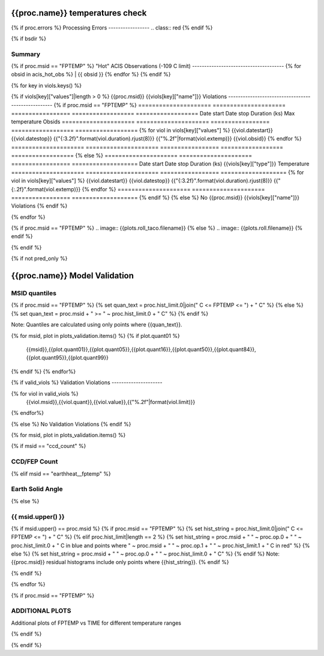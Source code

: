 ================================
{{proc.name}} temperatures check
================================
.. role:: red

{% if proc.errors %}
Processing Errors
-----------------
.. class:: red
{% endif %}

{% if bsdir %}

Summary
--------         
.. class:: borderless

=====================  =============================================
Date start             {{proc.datestart}}
Date stop              {{proc.datestop}}
Model status           {%if any_viols %}:red:`NOT OK`{% else %}OK{% endif%}
{% if bsdir %}
Load directory         {{bsdir}}
{% endif %}
Run time               {{proc.run_time}} by {{proc.run_user}}
Run log                `<run.dat>`_
Temperatures           `<temperatures.dat>`_
{% if proc.msid == "FPTEMP" %}
Earth Solid Angles     `<earth_solid_angles.dat>`_
{% endif %}
States                 `<states.dat>`_
=====================  =============================================

{% if proc.msid == "FPTEMP" %}
"Hot" ACIS Observations (-109 C limit)
--------------------------------------
{% for obsid in acis_hot_obs %}
| {{ obsid }}  
{% endfor %}
{% endif %}

{% for key in viols.keys() %}

{% if viols[key]["values"]|length > 0 %}
{{proc.msid}} {{viols[key]["name"]}} Violations
---------------------------------------------------
{% if proc.msid == "FPTEMP" %}
=====================  =====================  =================  ==================  ==================
Date start             Date stop              Duration (ks)      Max temperature     Obsids
=====================  =====================  =================  ==================  ==================
{% for viol in viols[key]["values"] %}
{{viol.datestart}}  {{viol.datestop}}  {{"{:3.2f}".format(viol.duration).rjust(8)}}            {{"%.2f"|format(viol.extemp)}}             {{viol.obsid}}
{% endfor %}
=====================  =====================  =================  ==================  ==================
{% else %}
=====================  =====================  =================  ===================
Date start             Date stop              Duration (ks)      {{viols[key]["type"]}} Temperature
=====================  =====================  =================  ===================
{% for viol in viols[key]["values"] %}
{{viol.datestart}}  {{viol.datestop}}  {{"{:3.2f}".format(viol.duration).rjust(8)}}           {{"{:.2f}".format(viol.extemp)}}
{% endfor %}
=====================  =====================  =================  ===================
{% endif %}
{% else %}
No {{proc.msid}} {{viols[key]["name"]}} Violations
{% endif %}

{% endfor %}

.. image:: {{plots.default.filename}}
.. image:: {{plots.pow_sim.filename}}
{% if proc.msid == "FPTEMP" %}
.. image:: {{plots.roll_taco.filename}}
{% else %}
.. image:: {{plots.roll.filename}}
{% endif %}

{% endif %}

{% if not pred_only %}

==============================
{{proc.name}} Model Validation
==============================

MSID quantiles
---------------

{% if proc.msid == "FPTEMP" %}
{% set quan_text = proc.hist_limit.0|join(" C <= FPTEMP <= ") + " C" %}
{% else %}
{% set quan_text = proc.msid + " >= " ~ proc.hist_limit.0 + " C" %}
{% endif %}

Note: Quantiles are calculated using only points where {{quan_text}}.

.. csv-table:: 
   :header: "MSID", "1%", "5%", "16%", "50%", "84%", "95%", "99%"
   :widths: 15, 10, 10, 10, 10, 10, 10, 10

{% for msid, plot in plots_validation.items() %}
{% if plot.quant01 %}
   {{msid}},{{plot.quant01}},{{plot.quant05}},{{plot.quant16}},{{plot.quant50}},{{plot.quant84}},{{plot.quant95}},{{plot.quant99}}
{% endif %}
{% endfor%}

{% if valid_viols %}
Validation Violations
---------------------

.. csv-table:: 
   :header: "MSID", "Quantile", "Value", "Limit"
   :widths: 15, 10, 10, 10

{% for viol in valid_viols %}
   {{viol.msid}},{{viol.quant}},{{viol.value}},{{"%.2f"|format(viol.limit)}}
{% endfor%}

{% else %}
No Validation Violations
{% endif %}


{% for msid, plot in plots_validation.items() %}

{% if msid == "ccd_count" %}

CCD/FEP Count
-------------

.. image:: {{plot.lines.filename}}

{% elif msid == "earthheat__fptemp" %}

Earth Solid Angle
-----------------

.. image:: {{plot.lines.filename}}

{% else %}

{{ msid.upper() }}
-----------------------

{% if msid.upper() == proc.msid %}
{% if proc.msid == "FPTEMP" %}
{% set hist_string = proc.hist_limit.0|join(" C <= FPTEMP <= ") + " C" %}
{% elif proc.hist_limit|length == 2 %}
{% set hist_string = proc.msid + " " ~ proc.op.0 + " " ~ proc.hist_limit.0 + " C in blue and points where " ~ proc.msid + " " ~ proc.op.1 + " " ~ proc.hist_limit.1 + " C in red" %}
{% else %}
{% set hist_string = proc.msid + " " ~ proc.op.0 + " " ~ proc.hist_limit.0 + " C" %}
{% endif %}
Note: {{proc.msid}} residual histograms include only points where {{hist_string}}.
{% endif %}

.. image:: {{plot.lines.filename}}
.. image:: {{plot.hist.filename}}

{% endif %}

{% endfor %}

{% if proc.msid == "FPTEMP" %}

ADDITIONAL PLOTS
-----------------------

Additional plots of FPTEMP vs TIME for different temperature ranges

.. image:: fptempM120toM119.png
.. image:: fptempM120toM90.png

{% endif %}

{% endif %}
